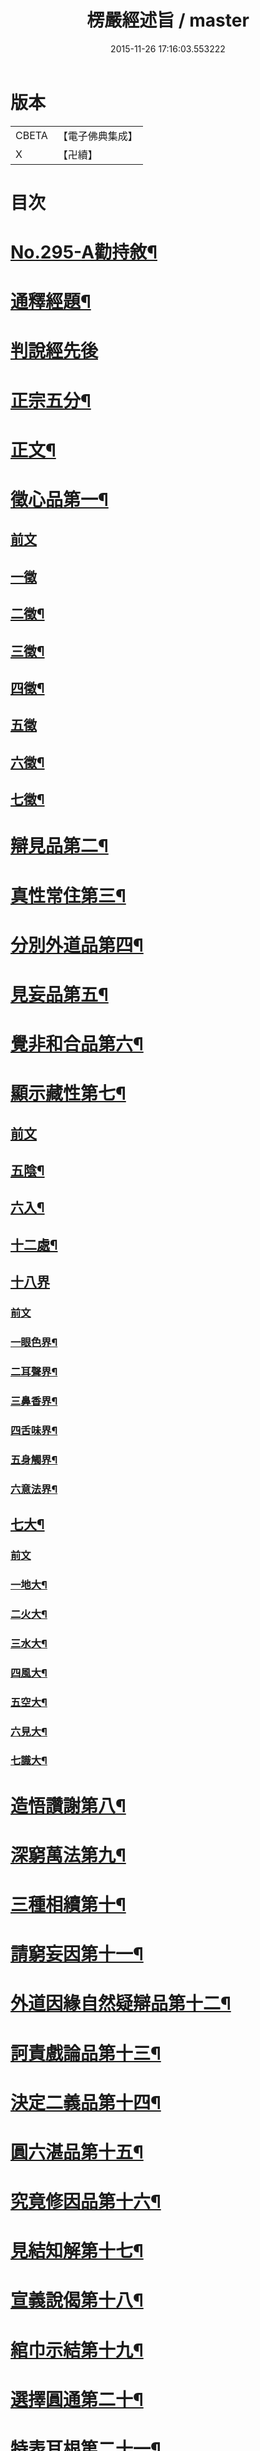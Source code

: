 #+TITLE: 楞嚴經述旨 / master
#+DATE: 2015-11-26 17:16:03.553222
* 版本
 |     CBETA|【電子佛典集成】|
 |         X|【卍續】    |

* 目次
* [[file:KR6j0703_001.txt::001-0624b1][No.295-A勸持敘¶]]
* [[file:KR6j0703_001.txt::0625a7][通釋經題¶]]
* [[file:KR6j0703_001.txt::0625a24][判說經先後]]
* [[file:KR6j0703_001.txt::0625c5][正宗五分¶]]
* [[file:KR6j0703_001.txt::0626a3][正文¶]]
* [[file:KR6j0703_001.txt::0626b8][徵心品第一¶]]
** [[file:KR6j0703_001.txt::0626b8][前文]]
** [[file:KR6j0703_001.txt::0626b24][一徵]]
** [[file:KR6j0703_001.txt::0626c7][二徵¶]]
** [[file:KR6j0703_001.txt::0627a2][三徵¶]]
** [[file:KR6j0703_001.txt::0627a13][四徵¶]]
** [[file:KR6j0703_001.txt::0627a24][五徵]]
** [[file:KR6j0703_001.txt::0627c4][六徵¶]]
** [[file:KR6j0703_001.txt::0627c21][七徵¶]]
* [[file:KR6j0703_001.txt::0628a13][辯見品第二¶]]
* [[file:KR6j0703_002.txt::0629b3][真性常住第三¶]]
* [[file:KR6j0703_002.txt::0631c9][分別外道品第四¶]]
* [[file:KR6j0703_002.txt::0632b17][見妄品第五¶]]
* [[file:KR6j0703_002.txt::0633b2][覺非和合品第六¶]]
* [[file:KR6j0703_002.txt::0633c15][顯示藏性第七¶]]
** [[file:KR6j0703_002.txt::0633c15][前文]]
** [[file:KR6j0703_002.txt::0634a9][五陰¶]]
** [[file:KR6j0703_003.txt::003-0635a8][六入¶]]
** [[file:KR6j0703_003.txt::0636a9][十二處¶]]
** [[file:KR6j0703_003.txt::0636c24][十八界]]
*** [[file:KR6j0703_003.txt::0636c24][前文]]
*** [[file:KR6j0703_003.txt::0637a4][一眼色界¶]]
*** [[file:KR6j0703_003.txt::0637a22][二耳聲界¶]]
*** [[file:KR6j0703_003.txt::0637b17][三鼻香界¶]]
*** [[file:KR6j0703_003.txt::0637c11][四舌味界¶]]
*** [[file:KR6j0703_003.txt::0637c23][五身觸界¶]]
*** [[file:KR6j0703_003.txt::0638a11][六意法界¶]]
** [[file:KR6j0703_003.txt::0638b11][七大¶]]
*** [[file:KR6j0703_003.txt::0638b11][前文]]
*** [[file:KR6j0703_003.txt::0638c9][一地大¶]]
*** [[file:KR6j0703_003.txt::0639a11][二火大¶]]
*** [[file:KR6j0703_003.txt::0639b5][三水大¶]]
*** [[file:KR6j0703_003.txt::0639b22][四風大¶]]
*** [[file:KR6j0703_003.txt::0639c16][五空大¶]]
*** [[file:KR6j0703_003.txt::0640a19][六見大¶]]
*** [[file:KR6j0703_003.txt::0640b20][七識大¶]]
* [[file:KR6j0703_003.txt::0641a12][造悟讚謝第八¶]]
* [[file:KR6j0703_004.txt::004-0641c14][深窮萬法第九¶]]
* [[file:KR6j0703_004.txt::0642c23][三種相續第十¶]]
* [[file:KR6j0703_004.txt::0645a17][請窮妄因第十一¶]]
* [[file:KR6j0703_004.txt::0645b18][外道因緣自然疑辯品第十二¶]]
* [[file:KR6j0703_004.txt::0645c19][訶責戲論品第十三¶]]
* [[file:KR6j0703_004.txt::0646a17][決定二義品第十四¶]]
* [[file:KR6j0703_004.txt::0647b15][圓六湛品第十五¶]]
* [[file:KR6j0703_004.txt::0648b5][究竟修因品第十六¶]]
* [[file:KR6j0703_005.txt::005-0649a6][見結知解第十七¶]]
* [[file:KR6j0703_005.txt::005-0649a14][宣義說偈第十八¶]]
* [[file:KR6j0703_005.txt::0649c5][綰巾示結第十九¶]]
* [[file:KR6j0703_005.txt::0649c15][選擇圓通第二十¶]]
* [[file:KR6j0703_006.txt::006-0651b13][特表耳根第二十一¶]]
* [[file:KR6j0703_006.txt::0653c21][文殊說偈第二十二¶]]
* [[file:KR6j0703_006.txt::0655c24][決定清淨明誨第二十三]]
* [[file:KR6j0703_007.txt::007-0656a17][攝持軌則第二十四¶]]
* [[file:KR6j0703_007.txt::0656c2][修證三摩第二十五¶]]
** [[file:KR6j0703_007.txt::0656c2][前文]]
** [[file:KR6j0703_007.txt::0657a18][一卵生¶]]
** [[file:KR6j0703_007.txt::0657a24][二胎生¶]]
** [[file:KR6j0703_007.txt::0657b6][三濕生¶]]
** [[file:KR6j0703_007.txt::0657b14][四化生¶]]
** [[file:KR6j0703_007.txt::0657c5][五有色¶]]
** [[file:KR6j0703_007.txt::0657c10][六無色¶]]
** [[file:KR6j0703_007.txt::0657c17][七有想¶]]
** [[file:KR6j0703_007.txt::0657c22][八無想¶]]
** [[file:KR6j0703_007.txt::0658a10][九非有色¶]]
** [[file:KR6j0703_007.txt::0658a15][十非無色¶]]
** [[file:KR6j0703_007.txt::0658a19][十一非有想¶]]
** [[file:KR6j0703_007.txt::0658a23][十二非無想¶]]
* [[file:KR6j0703_008.txt::0658c2][三種修行漸次第二十六¶]]
* [[file:KR6j0703_008.txt::0659a2][增歷聖位第二十七¶]]
** [[file:KR6j0703_008.txt::0659a2][前文]]
** [[file:KR6j0703_008.txt::0659a19][十信心¶]]
*** [[file:KR6j0703_008.txt::0659a22][一信心住¶]]
*** [[file:KR6j0703_008.txt::0659b13][二念心住¶]]
*** [[file:KR6j0703_008.txt::0659b17][三精進心¶]]
*** [[file:KR6j0703_008.txt::0659b21][四慧心住¶]]
*** [[file:KR6j0703_008.txt::0659b23][五定心住¶]]
*** [[file:KR6j0703_008.txt::0659b24][六不退心]]
*** [[file:KR6j0703_008.txt::0659c3][七護法心¶]]
*** [[file:KR6j0703_008.txt::0659c5][八迴向心¶]]
*** [[file:KR6j0703_008.txt::0659c10][九戒心住¶]]
*** [[file:KR6j0703_008.txt::0659c17][十願心住¶]]
** [[file:KR6j0703_008.txt::0660a3][十住¶]]
*** [[file:KR6j0703_008.txt::0660a3][前文]]
*** [[file:KR6j0703_008.txt::0660a6][一發心住¶]]
*** [[file:KR6j0703_008.txt::0660a14][二治地住¶]]
*** [[file:KR6j0703_008.txt::0660a19][三修行住¶]]
*** [[file:KR6j0703_008.txt::0660a23][四生貴住¶]]
*** [[file:KR6j0703_008.txt::0660b4][五方便具足住¶]]
*** [[file:KR6j0703_008.txt::0660b8][六正心住¶]]
*** [[file:KR6j0703_008.txt::0660b10][七不退住¶]]
*** [[file:KR6j0703_008.txt::0660b12][八童真住¶]]
*** [[file:KR6j0703_008.txt::0660b17][九法王子住¶]]
*** [[file:KR6j0703_008.txt::0660b19][十灌頂住¶]]
** [[file:KR6j0703_008.txt::0660c4][十行¶]]
*** [[file:KR6j0703_008.txt::0660c4][前文]]
*** [[file:KR6j0703_008.txt::0660c7][一歡喜行¶]]
*** [[file:KR6j0703_008.txt::0660c9][二饒益行¶]]
*** [[file:KR6j0703_008.txt::0660c11][三無嗔行¶]]
*** [[file:KR6j0703_008.txt::0660c13][四無盡行¶]]
*** [[file:KR6j0703_008.txt::0660c17][五離癡亂行¶]]
*** [[file:KR6j0703_008.txt::0660c21][六善現行¶]]
*** [[file:KR6j0703_008.txt::0660c24][七無着行]]
*** [[file:KR6j0703_008.txt::0661a5][八尊重行¶]]
*** [[file:KR6j0703_008.txt::0661a9][九善法行¶]]
*** [[file:KR6j0703_008.txt::0661a11][十真實行¶]]
** [[file:KR6j0703_008.txt::0661a17][十迴向¶]]
*** [[file:KR6j0703_008.txt::0661a17][前文]]
*** [[file:KR6j0703_008.txt::0661a21][一救護眾生離眾生相迴向¶]]
*** [[file:KR6j0703_008.txt::0661b4][二不壞迴向¶]]
*** [[file:KR6j0703_008.txt::0661b9][三等一切佛迴向¶]]
*** [[file:KR6j0703_008.txt::0661b12][四至一切處迴向¶]]
*** [[file:KR6j0703_008.txt::0661b16][五無盡藏功德迴向¶]]
*** [[file:KR6j0703_008.txt::0661b20][六隨順平等善根迴向¶]]
*** [[file:KR6j0703_008.txt::0661b24][七隨順等觀眾生迴向¶]]
*** [[file:KR6j0703_008.txt::0661c5][八真如相迴向¶]]
*** [[file:KR6j0703_008.txt::0661c8][九無縛解脫迴向¶]]
*** [[file:KR6j0703_008.txt::0661c10][十法界無量迴向¶]]
** [[file:KR6j0703_008.txt::0661c15][四加行¶]]
*** [[file:KR6j0703_008.txt::0661c15][前文]]
*** [[file:KR6j0703_008.txt::0661c23][一煖地¶]]
*** [[file:KR6j0703_008.txt::0662a7][二頂地¶]]
*** [[file:KR6j0703_008.txt::0662a12][三忍地¶]]
*** [[file:KR6j0703_008.txt::0662a18][四世第一地¶]]
** [[file:KR6j0703_008.txt::0662a23][十地¶]]
*** [[file:KR6j0703_008.txt::0662a24][一歡喜地¶]]
*** [[file:KR6j0703_008.txt::0662b4][二離垢地¶]]
*** [[file:KR6j0703_008.txt::0662b9][三發光地¶]]
*** [[file:KR6j0703_008.txt::0662b11][四焰慧地¶]]
*** [[file:KR6j0703_008.txt::0662b14][五難勝地¶]]
*** [[file:KR6j0703_008.txt::0662b18][六現前地¶]]
*** [[file:KR6j0703_008.txt::0662b21][七遠行地¶]]
*** [[file:KR6j0703_008.txt::0662b24][八不動地]]
*** [[file:KR6j0703_008.txt::0662c4][九善慧地¶]]
*** [[file:KR6j0703_008.txt::0662c10][十法雲地¶]]
* [[file:KR6j0703_008.txt::0663b15][精研七趣品第二十八¶]]
** [[file:KR6j0703_008.txt::0663b15][前文]]
** [[file:KR6j0703_008.txt::0663b21][獄趣¶]]
*** [[file:KR6j0703_008.txt::0663b21][前文]]
*** [[file:KR6j0703_008.txt::0664a3][十因¶]]
*** [[file:KR6j0703_008.txt::0664b16][六報¶]]
*** [[file:KR6j0703_008.txt::0664b18][極重¶]]
*** [[file:KR6j0703_008.txt::0664b20][次重即八熱獄¶]]
*** [[file:KR6j0703_008.txt::0664c5][稍輕¶]]
*** [[file:KR6j0703_008.txt::0664c7][次輕¶]]
** [[file:KR6j0703_008.txt::0664c12][鬼趣¶]]
** [[file:KR6j0703_008.txt::0664c17][畜生趣¶]]
** [[file:KR6j0703_008.txt::0665a7][人趣¶]]
** [[file:KR6j0703_008.txt::0665a12][仙趣¶]]
** [[file:KR6j0703_009.txt::009-0665a21][天趣¶]]
*** [[file:KR6j0703_009.txt::009-0665a21][前文]]
*** [[file:KR6j0703_009.txt::0665b7][欲界六天¶]]
*** [[file:KR6j0703_009.txt::0665b10][四天王天¶]]
*** [[file:KR6j0703_009.txt::0665b18][忉利天¶]]
*** [[file:KR6j0703_009.txt::0665b23][須𦦨摩天¶]]
*** [[file:KR6j0703_009.txt::0665c3][兜率陀天¶]]
*** [[file:KR6j0703_009.txt::0665c7][樂變化天¶]]
*** [[file:KR6j0703_009.txt::0665c11][他化自在天¶]]
*** [[file:KR6j0703_009.txt::0665c17][色界十八天¶]]
**** [[file:KR6j0703_009.txt::0665c19][初禪三天]]
**** [[file:KR6j0703_009.txt::0666a12][二禪三天]]
**** [[file:KR6j0703_009.txt::0666b3][三禪三天]]
**** [[file:KR6j0703_009.txt::0666b17][四禪九天]]
*** [[file:KR6j0703_009.txt::0666b21][四根本天¶]]
*** [[file:KR6j0703_009.txt::0667a3][五不還天¶]]
*** [[file:KR6j0703_009.txt::0667b4][無色界四天]]
*** [[file:KR6j0703_009.txt::0667b10][分岐超出¶]]
*** [[file:KR6j0703_009.txt::0667b17][隨定趣入¶]]
** [[file:KR6j0703_009.txt::0668a5][修羅趣¶]]
* [[file:KR6j0703_009.txt::0668a15][詳辨魔境第二十九¶]]
** [[file:KR6j0703_009.txt::0668a15][前文]]
** [[file:KR6j0703_009.txt::0668b8][破五陰現境¶]]
*** [[file:KR6j0703_009.txt::0668b9][一色陰¶]]
**** [[file:KR6j0703_009.txt::0668b9][前文]]
**** [[file:KR6j0703_009.txt::0668b19][色陰現境¶]]
*** [[file:KR6j0703_009.txt::0668c3][二受陰¶]]
**** [[file:KR6j0703_009.txt::0668c3][前文]]
**** [[file:KR6j0703_009.txt::0668c18][受陰現境¶]]
*** [[file:KR6j0703_009.txt::0669b21][三想陰¶]]
**** [[file:KR6j0703_009.txt::0669b21][前文]]
**** [[file:KR6j0703_009.txt::0669c10][想陰現境¶]]
*** [[file:KR6j0703_010.txt::0670a4][四行陰¶]]
**** [[file:KR6j0703_010.txt::0670a4][前文]]
**** [[file:KR6j0703_010.txt::0670a24][二無因論¶]]
**** [[file:KR6j0703_010.txt::0670b13][二徧常論¶]]
**** [[file:KR6j0703_010.txt::0670c12][三四顛倒見¶]]
**** [[file:KR6j0703_010.txt::0671a2][四有邊論¶]]
**** [[file:KR6j0703_010.txt::0671a13][五矯亂論¶]]
**** [[file:KR6j0703_010.txt::0671a22][六計後有¶]]
**** [[file:KR6j0703_010.txt::0671b9][七計後無¶]]
**** [[file:KR6j0703_010.txt::0671b15][八計八但非¶]]
**** [[file:KR6j0703_010.txt::0671c3][九計斷滅¶]]
**** [[file:KR6j0703_010.txt::0671c12][十計涅槃¶]]
*** [[file:KR6j0703_010.txt::0671c20][五識陰¶]]
**** [[file:KR6j0703_010.txt::0671c20][前文]]
**** [[file:KR6j0703_010.txt::0672a19][識陰狂解¶]]
* [[file:KR6j0703_010.txt::0673a24][最後請益第三十]]
** [[file:KR6j0703_010.txt::0673b1][前文]]
** [[file:KR6j0703_010.txt::0673b5][五陰妄本¶]]
*** [[file:KR6j0703_010.txt::0673b6][一色本堅固¶]]
*** [[file:KR6j0703_010.txt::0673b13][二受本虗明¶]]
*** [[file:KR6j0703_010.txt::0673b17][三想本融通¶]]
*** [[file:KR6j0703_010.txt::0673b23][四行本幽隱¶]]
*** [[file:KR6j0703_010.txt::0673b24][五識本罔象]]
** [[file:KR6j0703_010.txt::0673c8][五陰邊際¶]]
** [[file:KR6j0703_010.txt::0673c11][陰滅次第¶]]
* 卷
** [[file:KR6j0703_001.txt][楞嚴經述旨 1]]
** [[file:KR6j0703_002.txt][楞嚴經述旨 2]]
** [[file:KR6j0703_003.txt][楞嚴經述旨 3]]
** [[file:KR6j0703_004.txt][楞嚴經述旨 4]]
** [[file:KR6j0703_005.txt][楞嚴經述旨 5]]
** [[file:KR6j0703_006.txt][楞嚴經述旨 6]]
** [[file:KR6j0703_007.txt][楞嚴經述旨 7]]
** [[file:KR6j0703_008.txt][楞嚴經述旨 8]]
** [[file:KR6j0703_009.txt][楞嚴經述旨 9]]
** [[file:KR6j0703_010.txt][楞嚴經述旨 10]]
